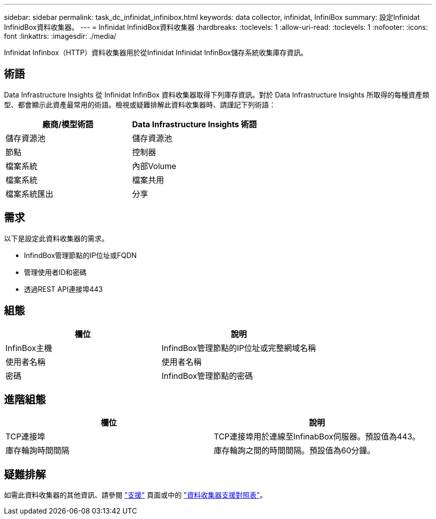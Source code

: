 ---
sidebar: sidebar 
permalink: task_dc_infinidat_infinibox.html 
keywords: data collector, infinidat, InfiniBox 
summary: 設定Infinidat InfinidBox資料收集器。 
---
= Infinidat InfinidBox資料收集器
:hardbreaks:
:toclevels: 1
:allow-uri-read: 
:toclevels: 1
:nofooter: 
:icons: font
:linkattrs: 
:imagesdir: ./media/


[role="lead"]
Infinidat Infinbox（HTTP）資料收集器用於從Infinidat Infinidat InfinBox儲存系統收集庫存資訊。



== 術語

Data Infrastructure Insights 從 Infinidat InfinBox 資料收集器取得下列庫存資訊。對於 Data Infrastructure Insights 所取得的每種資產類型、都會顯示此資產最常用的術語。檢視或疑難排解此資料收集器時、請謹記下列術語：

[cols="2*"]
|===
| 廠商/模型術語 | Data Infrastructure Insights 術語 


| 儲存資源池 | 儲存資源池 


| 節點 | 控制器 


| 檔案系統 | 內部Volume 


| 檔案系統 | 檔案共用 


| 檔案系統匯出 | 分享 
|===


== 需求

以下是設定此資料收集器的需求。

* InfindBox管理節點的IP位址或FQDN
* 管理使用者ID和密碼
* 透過REST API連接埠443




== 組態

[cols="2*"]
|===
| 欄位 | 說明 


| InfinBox主機 | InfindBox管理節點的IP位址或完整網域名稱 


| 使用者名稱 | 使用者名稱 


| 密碼 | InfindBox管理節點的密碼 
|===


== 進階組態

[cols="2*"]
|===
| 欄位 | 說明 


| TCP連接埠 | TCP連接埠用於連線至InfinabBox伺服器。預設值為443。 


| 庫存輪詢時間間隔 | 庫存輪詢之間的時間間隔。預設值為60分鐘。 
|===


== 疑難排解

如需此資料收集器的其他資訊、請參閱 link:concept_requesting_support.html["支援"] 頁面或中的 link:reference_data_collector_support_matrix.html["資料收集器支援對照表"]。
